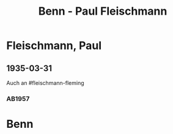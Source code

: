 #+STARTUP: content
#+STARTUP: showall
 #+STARTUP: showeverything
#+TITLE: Benn - Paul Fleischmann

* Fleischmann, Paul
:PROPERTIES:
:EMPF:     1
:FROM: Benn
:TO: Fleischmann, Paul
:CUSTOM_ID: fleischmann_paul
:GEB: 
:TOD: 
:END:

** 1935-03-31
   :PROPERTIES:
   :CUSTOM_ID: flp1935-03-31
   :END: 
Auch an #fleischmann-fleming
*** AB1957
:PROPERTIES:
:S: 64-65
:S_KOM: 348
:END:
* Benn
:PROPERTIES:
:FROM: Fleischmann, Paul
:TO: Benn
:END:
